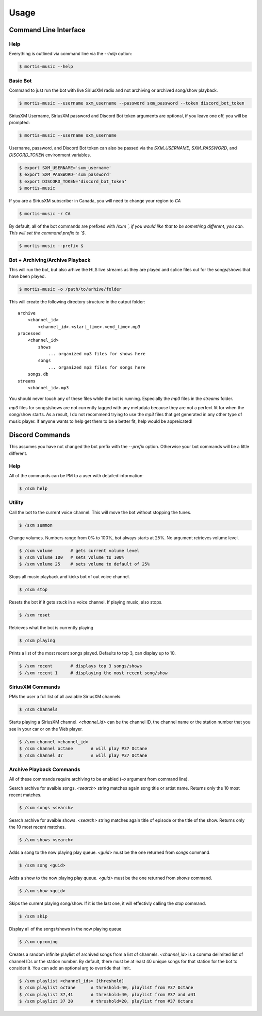 =====
Usage
=====

Command Line Interface
======================

Help
----

Everything is outlined via command line via the `--help` option:

.. code-block:: console

    $ mortis-music --help

Basic Bot
---------

Command to just run the bot with live SiriusXM radio and not archiving or
archived song/show playback.

.. code-block:: console

    $ mortis-music --username sxm_username --password sxm_password --token discord_bot_token

SiriusXM Username, SiriusXM password and Discord Bot token arguments are
optional, if you leave one off, you will be prompted:

.. code-block:: console

    $ mortis-music --username sxm_username

Username, password, and Discord Bot token can also be passed via the
`SXM_USERNAME`, `SXM_PASSWORD`, and `DISCORD_TOKEN` environment variables.

.. code-block:: console

    $ export SXM_USERNAME='sxm_username'
    $ export SXM_PASSWORD='sxm_password'
    $ export DISCORD_TOKEN='discord_bot_token'
    $ mortis-music

If you are a SiriusXM subscriber in Canada, you will need to change your
region to `CA`

.. code-block:: console

    $ mortis-music -r CA

By default, all of the bot commands are prefixed with `/sxm `, if you would
like that to be something different, you can. This will set the command prefix
to `$`.

.. code-block:: console

    $ mortis-music --prefix $


Bot + Archiving/Archive Playback
--------------------------------

This will run the bot, but also arhive the HLS live streams as they are played
and splice files out for the songs/shows that have been played.

.. code-block:: console

    $ mortis-music -o /path/to/arhive/folder

This will create the following directory structure in the output folder::

    archive
        <channel_id>
            <channel_id>.<start_time>.<end_time>.mp3
    processed
        <channel_id>
            shows
                ... organized mp3 files for shows here
            songs
                ... organized mp3 files for songs here
        songs.db
    streams
        <channel_id>.mp3

You should never touch any of these files while the bot is running. Especially
the `mp3` files in the `streams` folder.

`mp3` files for songs/shows are not currently tagged with any metadata because
they are not a perfect fit for when the song/show starts. As a result, I do not
recommend trying to use the `mp3` files that get generated in any other type of
music player. If anyone wants to help get them to be a better fit, help would
be appreicated!


Discord Commands
================

This assumes you have not changed the bot prefix with the `--prefix` option.
Otherwise your bot commands will be a little different.

Help
----

All of the commands can be PM to a user with detailed information:

.. code-block:: console

    $ /sxm help

Utility
-------

Call the bot to the current voice channel. This will move the bot without
stopping the tunes.

.. code-block:: console

    $ /sxm summon

Change volumes. Numbers range from 0% to 100%, bot always starts at 25%.
No argument retrieves volume level.

.. code-block:: console

    $ /sxm volume       # gets current volume level
    $ /sxm volume 100   # sets volume to 100%
    $ /sxm volume 25    # sets volume to default of 25%

Stops all music playback and kicks bot of out voice channel.

.. code-block:: console

    $ /sxm stop

Resets the bot if it gets stuck in a voice channel. If playing music,
also stops.

.. code-block:: console

    $ /sxm reset

Retrieves what the bot is currently playing.

.. code-block:: console

    $ /sxm playing

Prints a list of the most recent songs played. Defaults to top 3, can display up to 10.

.. code-block:: console

    $ /sxm recent       # displays top 3 songs/shows
    $ /sxm recent 1     # displaying the most recent song/show

SiriusXM Commands
-----------------

PMs the user a full list of all avaiable SiriusXM channels

.. code-block:: console

    $ /sxm channels

Starts playing a SiriusXM channel. `<channel_id>` can be the channel ID,
the channel name or the station number that you see in your car or on the
Web player.

.. code-block:: console

    $ /sxm channel <channel_id>
    $ /sxm channel octane       # will play #37 Octane
    $ /sxm channel 37           # will play #37 Octane

Archive Playback Commands
-------------------------

All of these commands require archiving to be enabled (`-o` argument from
command line).

Search archive for avaible songs. `<search>` string matches again song title or
artist name. Returns only the 10 most recent matches.

.. code-block:: console

    $ /sxm songs <search>

Search archive for avaible shows. `<search>` string matches again title of
episode or the title of the show. Returns only the 10 most recent matches.

.. code-block:: console

    $ /sxm shows <search>

Adds a song to the now playing play queue. `<guid>` must be the one returned
from `songs` command.

.. code-block:: console

    $ /sxm song <guid>

Adds a show to the now playing play queue. `<guid>` must be the one returned
from `shows` command.

.. code-block:: console

    $ /sxm show <guid>

Skips the current playing song/show. If it is the last one, it will
effectivly calling the `stop` command.

.. code-block:: console

    $ /sxm skip

Display all of the songs/shows in the now playing queue

.. code-block:: console

    $ /sxm upcoming

Creates a random infinite playlist of archived songs from a list of channels.
`<channel_id>` is a comma delimited list of channel IDs or the station number.
By default, there must be at least 40 unique songs for that station for the
bot to consider it. You can add an optional arg to override that limit.

.. code-block:: console

    $ /sxm playlist <channel_ids> [threshold]
    $ /sxm playlist octane      # threshold=40, playlist from #37 Octane
    $ /sxm playlist 37,41       # threshold=40, playlist from #37 and #41
    $ /sxm playlist 37 20       # threshold=20, playlist from #37 Octane
